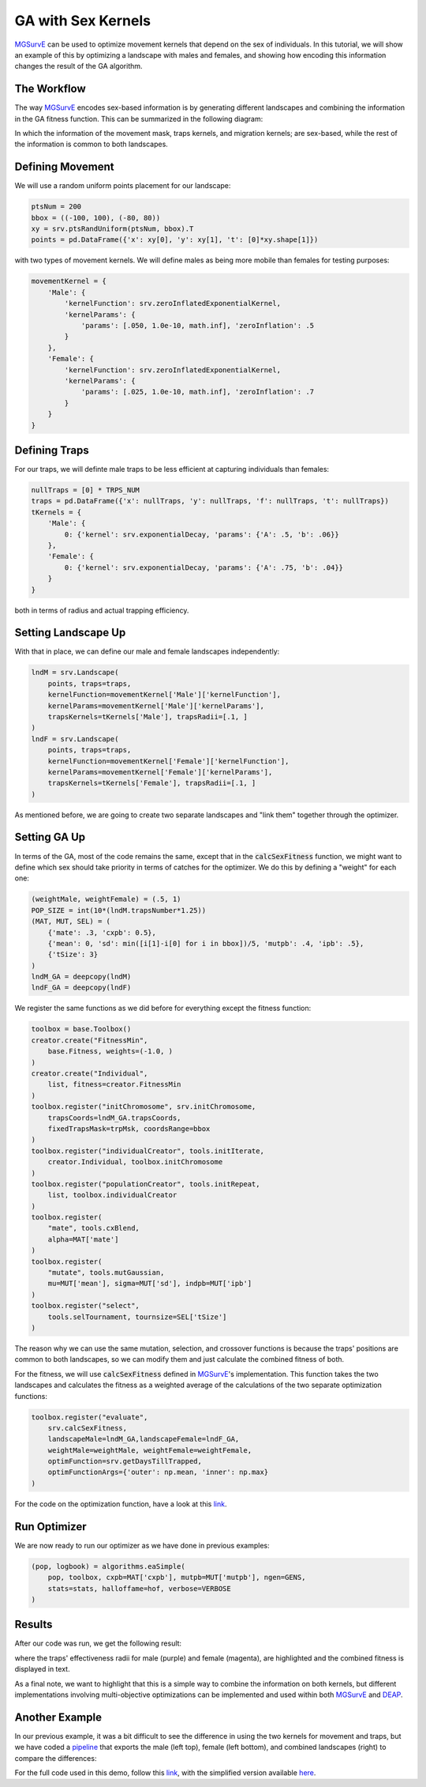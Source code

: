GA with Sex Kernels
------------

`MGSurvE <https://github.com/Chipdelmal/MGSurvE>`_ can be used to optimize movement kernels that depend on the sex of individuals.
In this tutorial, we will show an example of this by optimizing a landscape with males and females, and showing how encoding this information changes the result of the GA algorithm.


The Workflow
~~~~~~~~~~~~~~~~~~~~~~

The way `MGSurvE <https://github.com/Chipdelmal/MGSurvE>`_ encodes sex-based information is by generating different landscapes and combining the information in the GA fitness function.
This can be summarized in the following diagram:

.. image:: ../../img/MGSurvEDiagMultiSex.jpg


In which the information of the movement mask, traps kernels, and migration kernels; are sex-based, while the rest of the information is common to both landscapes.


Defining Movement
~~~~~~~~~~~~~~~~~~~~~~

We will use a random uniform points placement for our landscape:

.. code-block:: python

    ptsNum = 200
    bbox = ((-100, 100), (-80, 80))
    xy = srv.ptsRandUniform(ptsNum, bbox).T
    points = pd.DataFrame({'x': xy[0], 'y': xy[1], 't': [0]*xy.shape[1]})

with two types of movement kernels. We will define males as being more mobile than females for testing purposes:

.. code-block:: python

    movementKernel = {
        'Male': {
            'kernelFunction': srv.zeroInflatedExponentialKernel,
            'kernelParams': {
                'params': [.050, 1.0e-10, math.inf], 'zeroInflation': .5
            }
        },
        'Female': {
            'kernelFunction': srv.zeroInflatedExponentialKernel,
            'kernelParams': {
                'params': [.025, 1.0e-10, math.inf], 'zeroInflation': .7
            }
        }
    }



Defining Traps
~~~~~~~~~~~~~~~~~~~~~~

For our traps, we will definte male traps to be less efficient at capturing individuals than females:

.. code-block:: python

    nullTraps = [0] * TRPS_NUM
    traps = pd.DataFrame({'x': nullTraps, 'y': nullTraps, 'f': nullTraps, 't': nullTraps})
    tKernels = {
        'Male': {
            0: {'kernel': srv.exponentialDecay, 'params': {'A': .5, 'b': .06}}
        },
        'Female': {
            0: {'kernel': srv.exponentialDecay, 'params': {'A': .75, 'b': .04}}
        }
    }

both in terms of radius and actual trapping efficiency.

Setting Landscape Up
~~~~~~~~~~~~~~~~~~~~~~

With that in place, we can define our male and female landscapes independently:

.. code-block:: python

    lndM = srv.Landscape(
        points, traps=traps,
        kernelFunction=movementKernel['Male']['kernelFunction'],
        kernelParams=movementKernel['Male']['kernelParams'],
        trapsKernels=tKernels['Male'], trapsRadii=[.1, ]
    )
    lndF = srv.Landscape(
        points, traps=traps,
        kernelFunction=movementKernel['Female']['kernelFunction'],
        kernelParams=movementKernel['Female']['kernelParams'],
        trapsKernels=tKernels['Female'], trapsRadii=[.1, ]
    )

As mentioned before, we are going to create two separate landscapes and "link them" together through the optimizer.

.. image:: ../../img/UNIF_SX01_CLN.jpg

Setting GA Up
~~~~~~~~~~~~~~~~~~~~~~

In terms of the GA, most of the code remains the same, except that in the :code:`calcSexFitness` function, 
we might want to define which sex should take priority in terms of catches for the optimizer. We do this
by defining a "weight" for each one:

.. code-block:: python

    (weightMale, weightFemale) = (.5, 1)
    POP_SIZE = int(10*(lndM.trapsNumber*1.25))
    (MAT, MUT, SEL) = (
        {'mate': .3, 'cxpb': 0.5}, 
        {'mean': 0, 'sd': min([i[1]-i[0] for i in bbox])/5, 'mutpb': .4, 'ipb': .5},
        {'tSize': 3}
    )
    lndM_GA = deepcopy(lndM)
    lndF_GA = deepcopy(lndF)

We register the same functions as we did before for everything except the fitness function:

.. code-block:: python

    toolbox = base.Toolbox()
    creator.create("FitnessMin", 
        base.Fitness, weights=(-1.0, )
    )
    creator.create("Individual", 
        list, fitness=creator.FitnessMin
    )
    toolbox.register("initChromosome", srv.initChromosome, 
        trapsCoords=lndM_GA.trapsCoords, 
        fixedTrapsMask=trpMsk, coordsRange=bbox
    )
    toolbox.register("individualCreator", tools.initIterate, 
        creator.Individual, toolbox.initChromosome
    )
    toolbox.register("populationCreator", tools.initRepeat, 
        list, toolbox.individualCreator
    )
    toolbox.register(
        "mate", tools.cxBlend, 
        alpha=MAT['mate']
    )
    toolbox.register(
        "mutate", tools.mutGaussian, 
        mu=MUT['mean'], sigma=MUT['sd'], indpb=MUT['ipb']
    )
    toolbox.register("select", 
        tools.selTournament, tournsize=SEL['tSize']
    )


The reason why we can use the same mutation, selection, and crossover functions is because the traps' positions are common to both landscapes, 
so we can modify them and just calculate the combined fitness of both.

For the fitness, we will use :code:`calcSexFitness` defined in `MGSurvE <https://github.com/Chipdelmal/MGSurvE>`_'s implementation. 
This function takes the two landscapes and calculates the fitness as a weighted average of the calculations of the two separate optimization functions:

.. code-block:: python

    toolbox.register("evaluate", 
        srv.calcSexFitness, 
        landscapeMale=lndM_GA,landscapeFemale=lndF_GA,
        weightMale=weightMale, weightFemale=weightFemale,
        optimFunction=srv.getDaysTillTrapped,
        optimFunctionArgs={'outer': np.mean, 'inner': np.max}
    )


For the code on the optimization function, have a look at this `link <https://github.com/Chipdelmal/MGSurvE/blob/main/MGSurvE/optimization.py>`_.



Run Optimizer
~~~~~~~~~~~~~~~~~~~~~~

We are now ready to run our optimizer as we have done in previous examples:

.. code-block:: python

    (pop, logbook) = algorithms.eaSimple(
        pop, toolbox, cxpb=MAT['cxpb'], mutpb=MUT['mutpb'], ngen=GENS, 
        stats=stats, halloffame=hof, verbose=VERBOSE
    )


Results
~~~~~~~~~~~~~~~~~~~~~~

After our code was run, we get the following result:

.. image:: ../../img/UNIF_SX01_TRP.jpg


where the traps' effectiveness radii for male (purple) and female (magenta), are highlighted and the combined fitness is displayed in text.

As a final note, we want to highlight that this is a simple way to combine the information on both kernels, but different implementations involving multi-objective optimizations can be implemented and used within both `MGSurvE <https://github.com/Chipdelmal/MGSurvE>`_ and `DEAP <https://deap.readthedocs.io/en/master/>`_.

Another Example
~~~~~~~~~~~~~~~~~~~~~~

In our previous example, it was a bit difficult to see the difference in using the two kernels for movement and traps, but 
we have coded a `pipeline <https://github.com/Chipdelmal/MoNeT_DA/tree/main/NET/MGS>`_ that exports the male (left top), female (left bottom), and combined landscapes (right) to compare the differences:

.. image:: ../../img/SM1-005-TRP.jpg


For the full code used in this demo, follow this `link <https://github.com/Chipdelmal/MGSurvE/blob/main/MGSurvE/demos/Demo_GASex.py>`_, with the simplified version available `here <https://github.com/Chipdelmal/MGSurvE/blob/main/MGSurvE/demos/Demo_GASex-Simple.py>`_. 